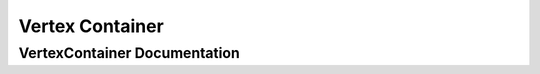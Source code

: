 .. _vertex_container:

Vertex Container
================


VertexContainer Documentation
-----------------------------

.. doxygenclass:: vcl::mesh::VertexContainer
   :members:

